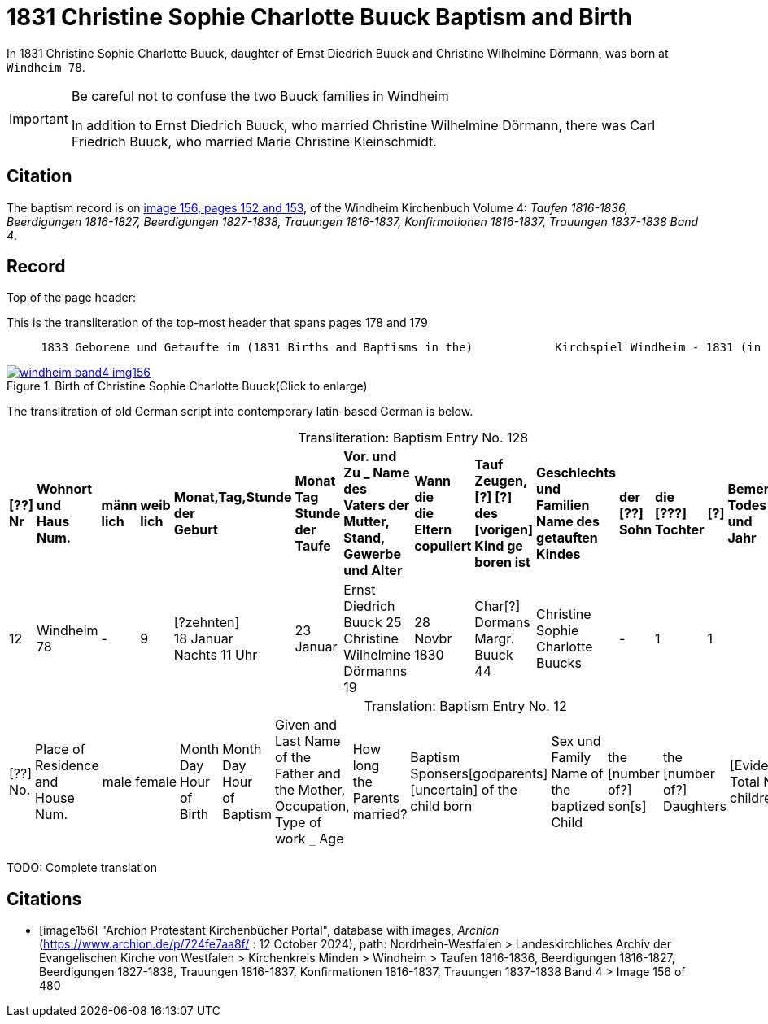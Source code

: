 = 1831 Christine Sophie Charlotte Buuck Baptism and Birth
:page-role: wide

In 1831 Christine Sophie Charlotte Buuck, daughter of Ernst Diedrich Buuck and Christine Wilhelmine Dörmann, was born at `Windheim 78`. 

[IMPORTANT]
.Be careful not to confuse the two Buuck families in Windheim
====
In addition to Ernst Diedrich Buuck, who married Christine Wilhelmine Dörmann, there was Carl Friedrich Buuck, who married
Marie Christine Kleinschmidt. 
====

== Citation

The baptism record is on <<image156, image 156, pages 152 and 153>>, of the Windheim Kirchenbuch Volume 4: _Taufen 1816-1836, Beerdigungen 1816-1827, Beerdigungen 1827-1838, Trauungen 1816-1837, Konfirmationen 1816-1837, Trauungen 1837-1838 Band 4_.

== Record

Top of the page header:

[,text]
.This is the transliteration of the top-most header that spans pages 178 and 179
----
     1833 Geborene und Getaufte im (1831 Births and Baptisms in the)            Kirchspiel Windheim - 1831 (in the parish Windheim 1831) 153
----

image::windheim-band4-img156.jpg[align=left,title="Birth of Christine Sophie Charlotte Buuck(Click to enlarge)",link=self]

The translitration of old German script into contemporary latin-based German is below.

[caption="Transliteration: "]
.Baptism Entry No. 128
[cols="1,3,1,1,2,2,5,2,4,5,1,1,1,1",frame="none",grid="rows"]
|===
s|[??] +
Nr s|Wohnort +
und +
Haus Num. s|männ +
lich s|weib +
lich s|Monat,Tag,Stunde +
der +
Geburt s|Monat Tag Stunde +
der +
Taufe s|Vor. und Zu _ Name des +
Vaters der Mutter, +
Stand, Gewerbe und Alter s|Wann die +
die Eltern +
copuliert s|Tauf Zeugen, +
[?] [?] des +
[vorigen] Kind ge +
boren ist s|Geschlechts und Familien +
Name des getauften Kindes s|der +
[??] +
Sohn s|die +
[???] +
Tochter s|[?] s|Bemerkungen +
Todes Tag und +
Jahr

|12
|Windheim +
78
|-
|9
|[?zehnten] +
18 Januar +
Nachts 11 Uhr
|23 Januar
|Ernst Diedrich Buuck 25 +
Christine Wilhelmine Dörmanns 19
|28 Novbr +
1830
|Char[?] Dormans +
Margr. Buuck 44
|Christine Sophie Charlotte +
Buucks
|-
|1
|1
|
|===

[caption="Translation: "]
.Baptism Entry No. 12
[cols="1,3,1,1,2,2,4,2,4,4,1,1,1,1,2",%header,frame="none"]
|===
|[??] +
No.|Place of Residence +
and +
House Num.|male|female |Month Day Hour +
of Birth|Month Day Hour +
of Baptism|Given and Last Name of the Father and +
the Mother, Occupation, Type of work `_` Age|How long +
the Parents +
married?|Baptism Sponsers[godparents] +
[uncertain] of the +
child born|Sex und Family +
Name of the baptized Child|the +
[number of?] +
son[s]|the +
[number of?] +
Daughters|[Evidently: Total No. children]|[uncertain]|Remarks +
Day of Death and +
Year
|===


TODO: Complete translation

[bibliography]
== Citations

* [[[image156]]] "Archion Protestant Kirchenbücher Portal", database with images, _Archion_ (https://www.archion.de/p/724fe7aa8f/ : 12 October 2024), path: Nordrhein-Westfalen > Landeskirchliches Archiv der Evangelischen Kirche von Westfalen > Kirchenkreis Minden > Windheim > Taufen 1816-1836, Beerdigungen 1816-1827, Beerdigungen 1827-1838, Trauungen 1816-1837, Konfirmationen 1816-1837, Trauungen 1837-1838 Band 4
> Image 156 of 480
